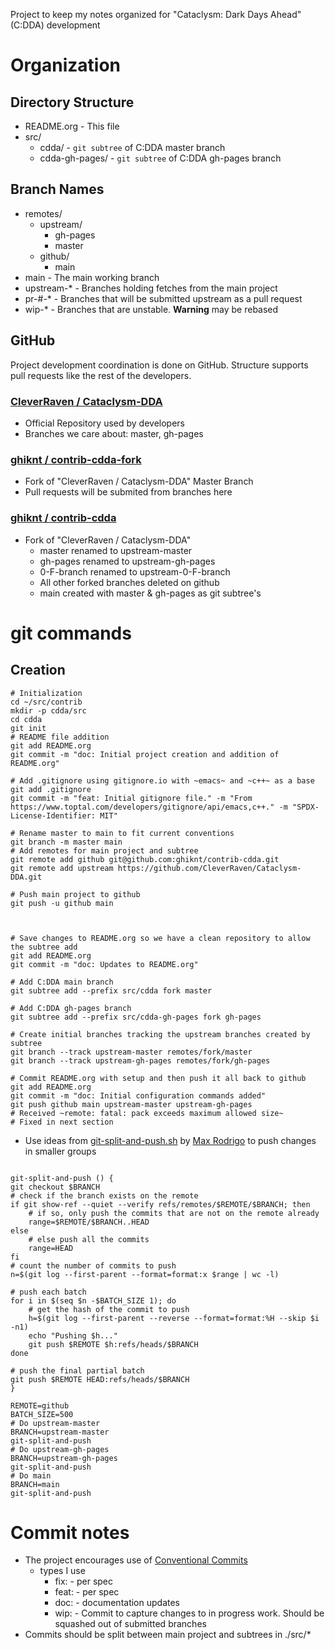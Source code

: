 Project to keep my notes organized for "Cataclysm: Dark Days Ahead" (C:DDA) development

* Organization
** Directory Structure
  - README.org - This file
  - src/
    - cdda/    - ~git subtree~ of C:DDA master branch
    - cdda-gh-pages/ - ~git subtree~ of C:DDA gh-pages branch
** Branch Names
   - remotes/
     - upstream/
       - gh-pages
       - master
     - github/
       - main
   - main         - The main working branch	 
   - upstream-*   - Branches holding fetches from the main project
   - pr-#-*       - Branches that will be submitted upstream as a pull request
   - wip-*        - Branches that are unstable. **Warning** may be rebased 
** GitHub
   Project development coordination is done on GitHub.  Structure supports
   pull requests like the rest of the developers.
*** [[https://github.com/CleverRaven/Cataclysm-DDA][CleverRaven / Cataclysm-DDA]]
    - Official Repository used by developers
    - Branches we care about: master, gh-pages
*** [[https://github.com/ghiknt/contrib-cdda-fork][ghiknt / contrib-cdda-fork]]
    - Fork of "CleverRaven / Cataclysm-DDA" Master Branch
    - Pull requests will be submited from branches here
*** [[https://github.com/ghiknt/contrib-cdda][ghiknt / contrib-cdda]]
    - Fork of "CleverRaven / Cataclysm-DDA"
      - master renamed to upstream-master
      - gh-pages renamed to upstream-gh-pages
      - 0-F-branch renamed to upstream-0-F-branch
      - All other forked branches deleted on github
      - main created with master & gh-pages as git subtree's

* git commands
** Creation
   
   #+begin_src shell
     # Initialization
     cd ~/src/contrib
     mkdir -p cdda/src
     cd cdda
     git init
     # README file addition
     git add README.org
     git commit -m "doc: Initial project creation and addition of README.org"

     # Add .gitignore using gitignore.io with ~emacs~ and ~c++~ as a base
     git add .gitignore
     git commit -m "feat: Initial gitignore file." -m "From https://www.toptal.com/developers/gitignore/api/emacs,c++." -m "SPDX-License-Identifier: MIT"

     # Rename master to main to fit current conventions
     git branch -m master main
     # Add remotes for main project and subtree
     git remote add github git@github.com:ghiknt/contrib-cdda.git
     git remote add upstream https://github.com/CleverRaven/Cataclysm-DDA.git

     # Push main project to github
     git push -u github main



     # Save changes to README.org so we have a clean repository to allow the subtree add
     git add README.org
     git commit -m "doc: Updates to README.org"

     # Add C:DDA main branch
     git subtree add --prefix src/cdda fork master

     # Add C:DDA gh-pages branch
     git subtree add --prefix src/cdda-gh-pages fork gh-pages

     # Create initial branches tracking the upstream branches created by subtree
     git branch --track upstream-master remotes/fork/master
     git branch --track upstream-gh-pages remotes/fork/gh-pages

     # Commit README.org with setup and then push it all back to github
     git add README.org
     git commit -m "doc: Initial configuration commands added"
     git push github main upstream-master upstream-gh-pages
     # Received ~remote: fatal: pack exceeds maximum allowed size~
     # Fixed in next section
   #+end_src

   - Use ideas from [[https://gist.github.com/maxrodrigo/b893bf76f68588766d602a57f10c4ff8][git-split-and-push.sh]] by [[https://gist.github.com/maxrodrigo][Max Rodrigo]] to push changes in smaller groups


   #+begin_src shell

     git-split-and-push () {
	 git checkout $BRANCH
	 # check if the branch exists on the remote
	 if git show-ref --quiet --verify refs/remotes/$REMOTE/$BRANCH; then
	     # if so, only push the commits that are not on the remote already
	     range=$REMOTE/$BRANCH..HEAD
	 else
	     # else push all the commits
	     range=HEAD
	 fi
	 # count the number of commits to push
	 n=$(git log --first-parent --format=format:x $range | wc -l)

	 # push each batch
	 for i in $(seq $n -$BATCH_SIZE 1); do
	     # get the hash of the commit to push
	     h=$(git log --first-parent --reverse --format=format:%H --skip $i -n1)
	     echo "Pushing $h..."
	     git push $REMOTE $h:refs/heads/$BRANCH
	 done

	 # push the final partial batch
	 git push $REMOTE HEAD:refs/heads/$BRANCH
     }

     REMOTE=github
     BATCH_SIZE=500
     # Do upstream-master
     BRANCH=upstream-master
     git-split-and-push
     # Do upstream-gh-pages
     BRANCH=upstream-gh-pages
     git-split-and-push
     # Do main
     BRANCH=main
     git-split-and-push
   #+end_src
   
* Commit notes
  - The project encourages use of [[https://www.conventionalcommits.org/en/v1.0.0/#specification][Conventional Commits]]
    - types I use
      - fix:   - per spec
      - feat:  - per spec
      - doc:   - documentation updates
      - wip:   - Commit to capture changes to in progress work.  Should be squashed out of submitted branches
  - Commits should be split between main project and subtrees in ./src/*    
